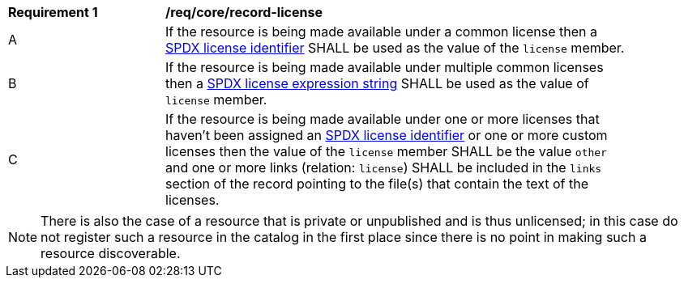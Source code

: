 [[req_record-core_license]]
[width="90%",cols="2,6a"]
|===
^|*Requirement {counter:req-id}* |*/req/core/record-license*
^|A |If the resource is being made available under a common license then a https://spdx.org/licenses/[SPDX license identifier] SHALL be used as the value of the `license` member.
^|B |If the resource is being made available under multiple common licenses then a https://spdx.github.io/spdx-spec/v2.3/SPDX-license-expressions/[SPDX license expression string] SHALL be used as the value of `license` member.
^|C |If the resource is being made available under one or more licenses that haven't been assigned an https://spdx.org/licenses/[SPDX license identifier] or one or more custom licenses then the value of the `license` member SHALL be the value `other` and one or more links (relation: `license`) SHALL be included in the `links` section of the record pointing to the file(s) that contain the text of the licenses.
|===

NOTE: There is also the case of a resource that is private or unpublished and is thus unlicensed; in this case do not register such a resource in the catalog in the first place since there is no point in making such a resource discoverable.
